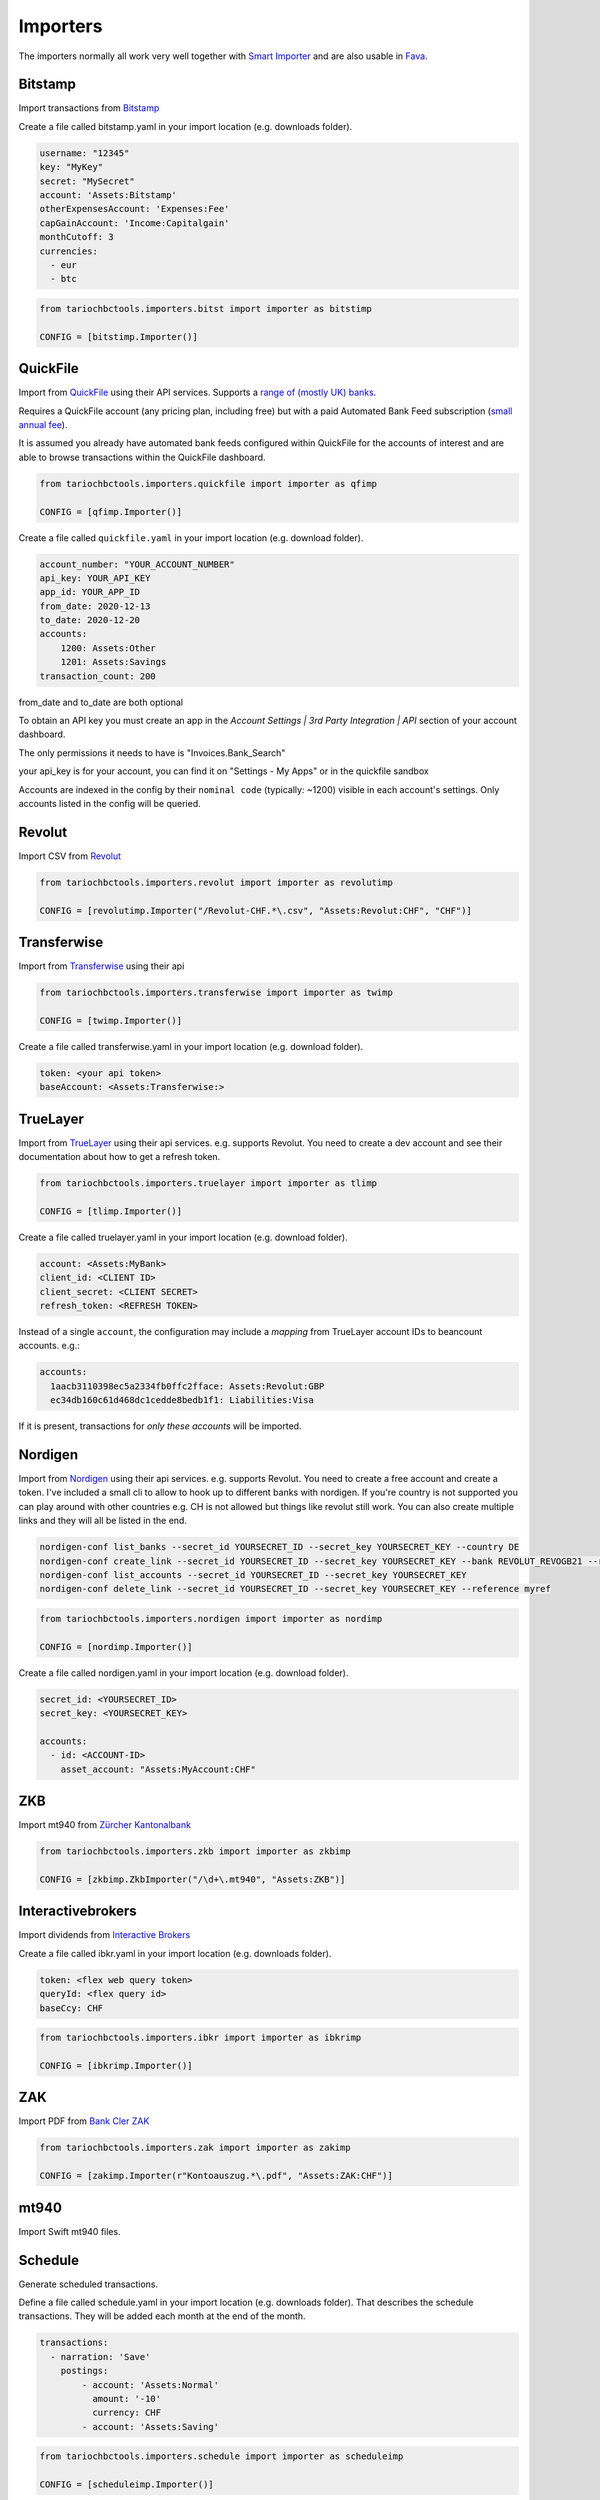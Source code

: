 Importers
=========

The importers normally all work very well together with `Smart Importer <https://github.com/beancount/smart_importer/>`__
and are also usable in `Fava <https://github.com/beancount/fava/>`__.

Bitstamp
--------

Import transactions from `Bitstamp <https://www.bitstamp.com/>`__

Create a file called bitstamp.yaml in your import location (e.g. downloads folder).

.. code-block:: yaml

  username: "12345"
  key: "MyKey"
  secret: "MySecret"
  account: 'Assets:Bitstamp'
  otherExpensesAccount: 'Expenses:Fee'
  capGainAccount: 'Income:Capitalgain'
  monthCutoff: 3
  currencies:
    - eur
    - btc

.. code-block:: python

  from tariochbctools.importers.bitst import importer as bitstimp

  CONFIG = [bitstimp.Importer()]


QuickFile
--------------
Import from `QuickFile <https://www.quickfile.co.uk/>`__ using their API services.
Supports a `range of (mostly UK) banks <https://www.quickfile.co.uk/openbanking/providers>`__.

Requires a QuickFile account (any pricing plan, including free) but with a paid
Automated Bank Feed subscription (`small annual fee <https://www.quickfile.co.uk/home/pricing>`__).

It is assumed you already have automated bank feeds configured within QuickFile
for the accounts of interest and are able to browse transactions within the QuickFile dashboard.

.. code-block:: python

  from tariochbctools.importers.quickfile import importer as qfimp

  CONFIG = [qfimp.Importer()]

Create a file called ``quickfile.yaml`` in your import location (e.g. download folder).

.. code-block:: yaml

  account_number: "YOUR_ACCOUNT_NUMBER"
  api_key: YOUR_API_KEY
  app_id: YOUR_APP_ID
  from_date: 2020-12-13
  to_date: 2020-12-20
  accounts:
      1200: Assets:Other
      1201: Assets:Savings
  transaction_count: 200

from_date and to_date are both optional

To obtain an API key you must create an app in the `Account Settings | 3rd
Party Integration | API` section of your account dashboard.

The only permissions it needs to have is "Invoices.Bank_Search"

your api_key is for your account, you can find it on "Settings - My Apps" or in the quickfile sandbox

Accounts are indexed in the config by their ``nominal code`` (typically: ~1200)
visible in each account's settings. Only accounts listed in the config will be
queried.


Revolut
-------

Import CSV from `Revolut <https://www.revolut.com/>`__

.. code-block:: python

  from tariochbctools.importers.revolut import importer as revolutimp

  CONFIG = [revolutimp.Importer("/Revolut-CHF.*\.csv", "Assets:Revolut:CHF", "CHF")]


Transferwise
------------

Import from `Transferwise <https://www.transferwise.com/>`__ using their api

.. code-block:: python

  from tariochbctools.importers.transferwise import importer as twimp

  CONFIG = [twimp.Importer()]

Create a file called transferwise.yaml in your import location (e.g. download folder).

.. code-block:: yaml

  token: <your api token>
  baseAccount: <Assets:Transferwise:>


TrueLayer
---------

Import from `TrueLayer <https://www.truelayer.com/>`__ using their api services. e.g. supports Revolut.
You need to create a dev account and see their documentation about how to get a refresh token.

.. code-block:: python

  from tariochbctools.importers.truelayer import importer as tlimp

  CONFIG = [tlimp.Importer()]

Create a file called truelayer.yaml in your import location (e.g. download folder).

.. code-block:: yaml

  account: <Assets:MyBank>
  client_id: <CLIENT ID>
  client_secret: <CLIENT SECRET>
  refresh_token: <REFRESH TOKEN>

Instead of a single ``account``, the configuration may include a *mapping* from
TrueLayer account IDs to beancount accounts. e.g.:

.. code-block:: yaml

  accounts:
    1aacb3110398ec5a2334fb0ffc2fface: Assets:Revolut:GBP
    ec34db160c61d468dc1cedde8bedb1f1: Liabilities:Visa

If it is present, transactions for *only these accounts* will be imported.


Nordigen
--------

Import from `Nordigen <http://nordigen.com/>`__ using their api services. e.g. supports Revolut.
You need to create a free account and create a token. I've included a small cli to allow to hook up
to different banks with nordigen. If you're country is not supported you can play around with other countries
e.g. CH is not allowed but things like revolut still work. You can also create multiple links and they will
all be listed in the end.

.. code-block:: console

  nordigen-conf list_banks --secret_id YOURSECRET_ID --secret_key YOURSECRET_KEY --country DE
  nordigen-conf create_link --secret_id YOURSECRET_ID --secret_key YOURSECRET_KEY --bank REVOLUT_REVOGB21 --reference myref
  nordigen-conf list_accounts --secret_id YOURSECRET_ID --secret_key YOURSECRET_KEY
  nordigen-conf delete_link --secret_id YOURSECRET_ID --secret_key YOURSECRET_KEY --reference myref


.. code-block:: python

  from tariochbctools.importers.nordigen import importer as nordimp

  CONFIG = [nordimp.Importer()]

Create a file called nordigen.yaml in your import location (e.g. download folder).

.. code-block:: yaml

  secret_id: <YOURSECRET_ID>
  secret_key: <YOURSECRET_KEY>

  accounts:
    - id: <ACCOUNT-ID>
      asset_account: "Assets:MyAccount:CHF"


ZKB
---

Import mt940 from `Zürcher Kantonalbank <https://www.zkb.ch/>`__

.. code-block:: python

  from tariochbctools.importers.zkb import importer as zkbimp

  CONFIG = [zkbimp.ZkbImporter("/\d+\.mt940", "Assets:ZKB")]


Interactivebrokers
------------------

Import dividends from `Interactive Brokers <https://www.interactivebrokers.com/>`__

Create a file called ibkr.yaml in your import location (e.g. downloads folder).

.. code-block:: yaml

  token: <flex web query token>
  queryId: <flex query id>
  baseCcy: CHF

.. code-block:: python

  from tariochbctools.importers.ibkr import importer as ibkrimp

  CONFIG = [ibkrimp.Importer()]


ZAK
---

Import PDF from `Bank Cler ZAK <https://www.cler.ch/de/info/zak/>`__

.. code-block:: python

  from tariochbctools.importers.zak import importer as zakimp

  CONFIG = [zakimp.Importer(r"Kontoauszug.*\.pdf", "Assets:ZAK:CHF")]


mt940
-----

Import Swift mt940 files.


Schedule
--------

Generate scheduled transactions.

Define a file called schedule.yaml in your import location (e.g. downloads folder). That describes the schedule transactions. They will be added each month at the end of the month.

.. code-block:: yaml

  transactions:
    - narration: 'Save'
      postings:
          - account: 'Assets:Normal'
            amount: '-10'
            currency: CHF
          - account: 'Assets:Saving'


.. code-block:: python

  from tariochbctools.importers.schedule import importer as scheduleimp

  CONFIG = [scheduleimp.Importer()]


Cembra Mastercard Montly Statement
----------------------------------

Import Monthly Statement PDF from Cembra Money Bank (e.g. Cumulus Mastercard).
Requires the dependencies for camelot to be installed. See https://camelot-py.readthedocs.io/en/master/user/install-deps.html#install-deps


.. code-block:: python

  from tariochbctools.importers.cembrastatement import importer as cembrastatementimp

  CONFIG = [cembrastatementimp.Importer("\d+.pdf", "Liabilities:Cembra:Mastercard")]


Blockchain
----------

Import transactions from Blockchain

Create a file called blockchain.yaml in your import location (e.g. downloads folder).


.. code-block:: yaml

  base_ccy: CHF
  addresses:
    - address: 'SOMEADDRESS'
      currency: 'BTC'
      narration: 'Some Narration'
      asset_account: 'Assets:MyCrypto:BTC'
    - address: 'SOMEOTHERADDRESS'
      currency: 'LTC'
      narration: 'Some Narration'
      asset_account: 'Assets:MyCrypto:LTC'


.. code-block:: python

  from tariochbctools.importers.blockchain import importer as bcimp

  CONFIG = [bcimp.Importer()]


Mail Adapter
------------

Instead of expecting files to be in a local directory.
Connect per imap to a mail account and search for attachments to import using other importers.

Create a file called mail.yaml in your import location (e.g. downloads folder).


.. code-block:: yaml

  host: "imap.example.tld"
  user: "myuser"
  password: "mypassword"
  folder: "INBOX"
  targetFolder: "Archive"


The targetFolder is optional, if present, mails that had attachments which were valid, will be moved to this folder.


.. code-block:: python

  from tariochbctools.importers.general.mailAdapterImporter import MailAdapterImporter

  CONFIG = [MailAdapterImporter([MyImporter1(), MyImporter2()])]


Neon
----

Import CSV from `Neon <https://www.neon-free.ch/>`__

.. code-block:: python

  from tariochbctools.importers.neon import importer as neonimp

  CONFIG = [neonimp.Importer("\d\d\d\d_account_statements\.csv", "Assets:Neon:CHF")]


Viseca One
----------

Import PDF from `Viseca One <https://one-digitalservice.ch/>`__

.. code-block:: python

  from tariochbctools.importers.viseca import importer as visecaimp

  CONFIG = [visecaimp.Importer(r"Kontoauszug.*\.pdf", "Assets:Viseca:CHF")]
